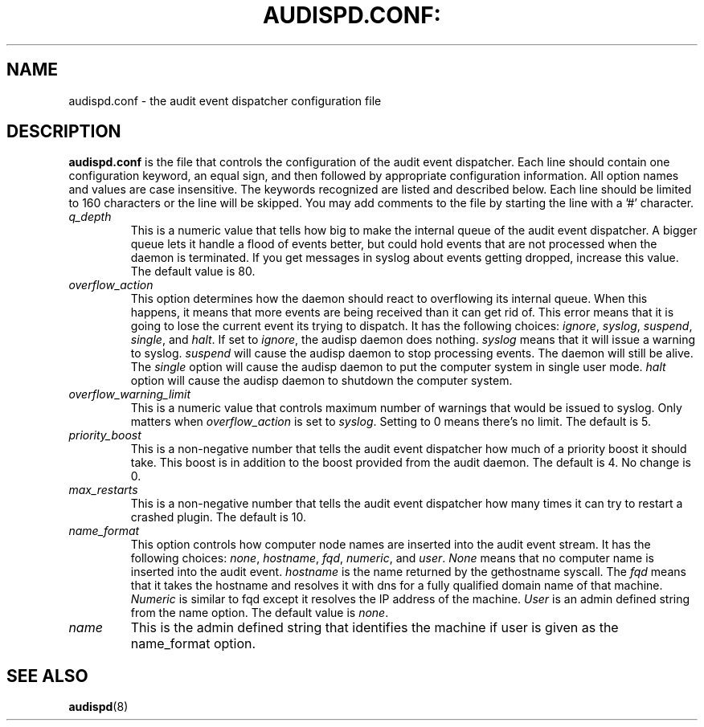.TH AUDISPD.CONF: "5" "March 2014" "Red Hat" "System Administration Utilities"
.SH NAME
audispd.conf \- the audit event dispatcher configuration file
.SH DESCRIPTION
\fBaudispd.conf\fP is the file that controls the configuration of the audit event dispatcher. Each line should contain one configuration keyword, an equal sign, and then followed by appropriate configuration information. All option names and values are case insensitive. The keywords recognized are listed and described below. Each line should be limited to 160 characters or the line will be skipped. You may add comments to the file by starting the line with a '#' character.

.TP
.I q_depth
This is a numeric value that tells how big to make the internal queue of the audit event dispatcher. A bigger queue lets it handle a flood of events better, but could hold events that are not processed when the daemon is terminated. If you get messages in syslog about events getting dropped, increase this value. The default value is 80.
.TP
.I overflow_action
This option determines how the daemon should react to overflowing its internal queue. When this happens, it means that more events are being received than it can get rid of. This error means that it is going to lose the current event its trying to dispatch. It has the following choices:
.IR ignore ", " syslog ", " suspend ", " single ", and " halt ".
If set to
.IR ignore ,
the audisp daemon does nothing.
.I syslog
means that it will issue a warning to syslog.
.I suspend
will cause the audisp daemon to stop processing events. The daemon will still be alive. The
.I single
option will cause the audisp daemon to put the computer system in single user mode.
.I halt
option will cause the audisp daemon to shutdown the computer system.
.TP
.I overflow_warning_limit
This is a numeric value that controls maximum number of warnings that would be issued to syslog.  Only matters when
.IR overflow_action
is set to
.IR syslog .
Setting to 0 means there's no limit.  The default is 5.
.TP
.I priority_boost
This is a non-negative number that tells the audit event dispatcher how much of a priority boost it should take. This boost is in addition to the boost provided from the audit daemon. The default is 4. No change is 0.
.TP
.I max_restarts
This is a non-negative number that tells the audit event dispatcher how many times it can try to restart a crashed plugin. The default is 10.
.TP
.I name_format
This option controls how computer node names are inserted into the audit event stream. It has the following choices:
.IR none ", " hostname ", " fqd ", " numeric ", and " user ".
.IR None
means that no computer name is inserted into the audit event.
.IR hostname
is the name returned by the gethostname syscall. The
.IR fqd
means that it takes the hostname and resolves it with dns for a fully qualified domain name of that machine.
.IR Numeric
is similar to fqd except it resolves the IP address of the machine.
.IR User
is an admin defined string from the name option. The default value is
.IR none ".
.TP
.I name
This is the admin defined string that identifies the machine if user is given as the name_format option.
.SH "SEE ALSO"
.BR audispd (8)
